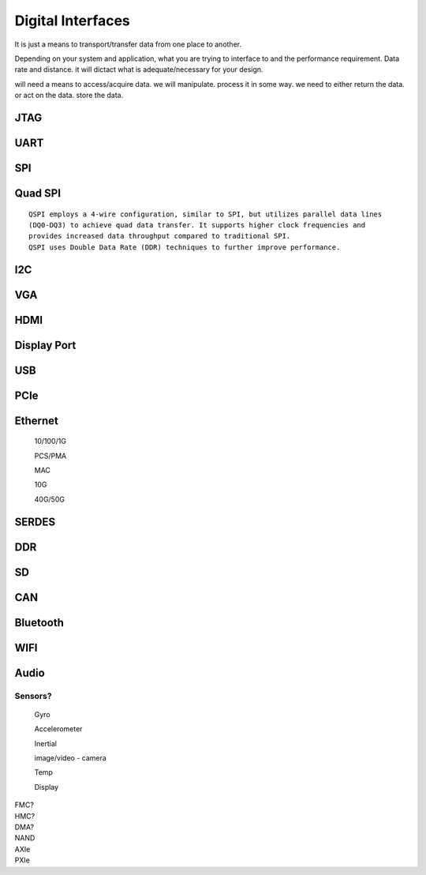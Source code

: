 ************************
Digital Interfaces
************************
It is just a means to transport/transfer data from one place to another.

Depending on your system and application, 
what you are trying to interface to and the performance requirement.
Data rate and distance. 
it will dictact what is adequate/necessary for your design.

will need a means to access/acquire data.
we will manipulate. process it in some way.
we need to either return the data. or act on the data. store the data.


JTAG
##########################


UART
##########################


SPI
##########################

Quad SPI
##########################
::

    QSPI employs a 4-wire configuration, similar to SPI, but utilizes parallel data lines 
    (DQ0-DQ3) to achieve quad data transfer. It supports higher clock frequencies and 
    provides increased data throughput compared to traditional SPI. 
    QSPI uses Double Data Rate (DDR) techniques to further improve performance.

I2C
##########################


VGA
##########################


HDMI
##########################


Display Port
##########################


USB
##########################


PCIe
##########################


Ethernet
##########################
    10/100/1G

    PCS/PMA

    MAC

    10G

    40G/50G


SERDES
##########################

DDR
##########################

SD
##########################

CAN
##########################

Bluetooth
##########################

WIFI
##########################


Audio
##########################



Sensors?
=======================
    
    Gyro

    Accelerometer

    Inertial

    image/video - camera

    Temp 

    Display




|   FMC?
|   HMC?
|   DMA?
|   NAND
|   AXIe
|   PXIe